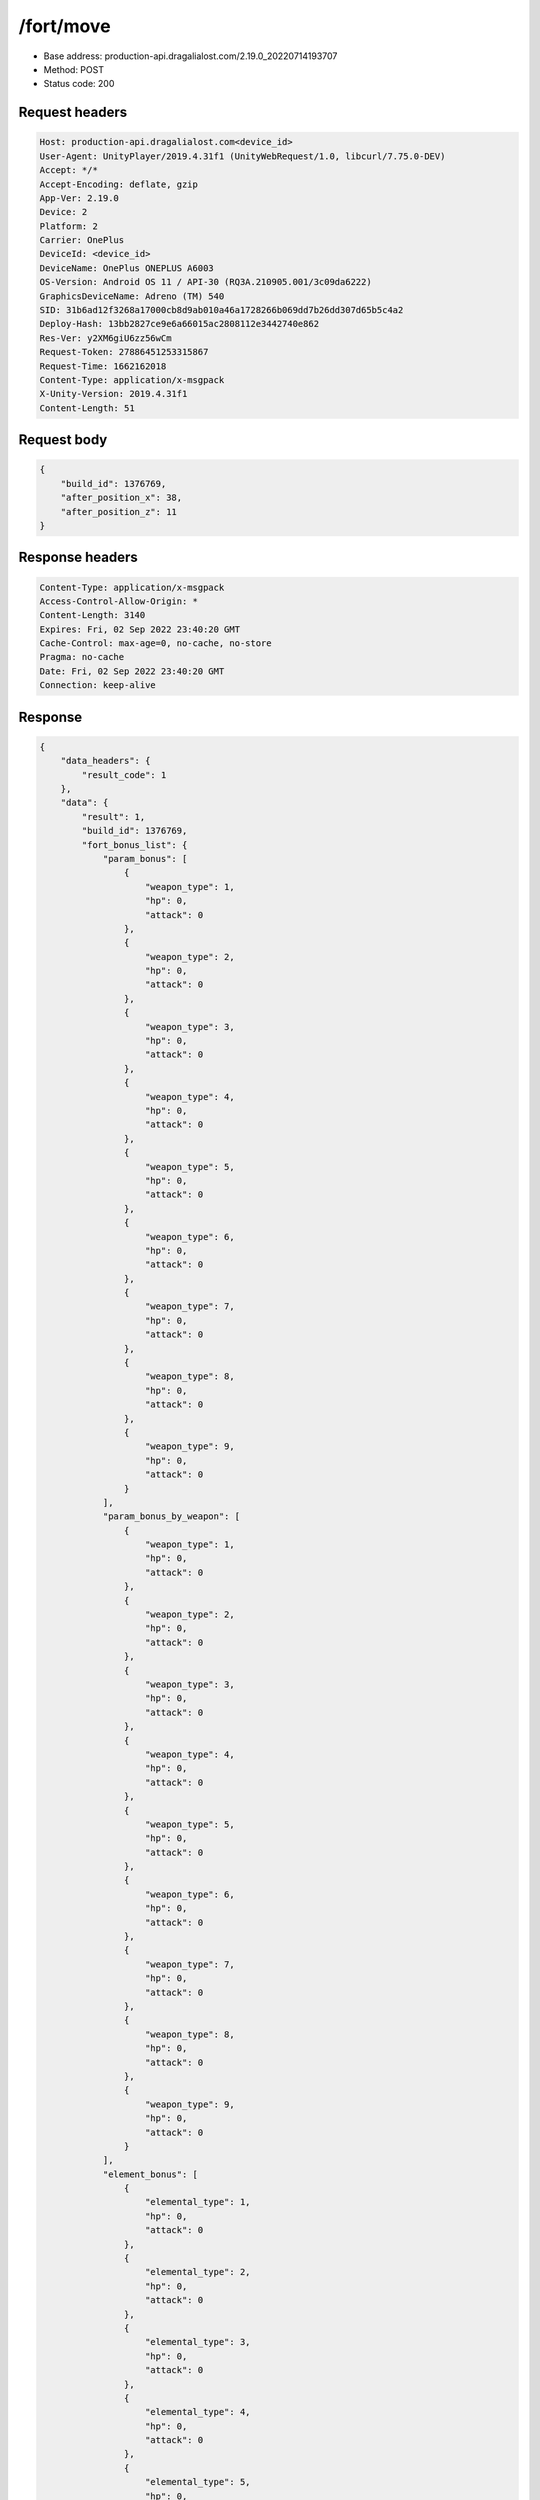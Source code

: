 /fort/move
============================================================

- Base address: production-api.dragalialost.com/2.19.0_20220714193707
- Method: POST
- Status code: 200

Request headers
----------------

.. code-block:: text

	Host: production-api.dragalialost.com<device_id>
	User-Agent: UnityPlayer/2019.4.31f1 (UnityWebRequest/1.0, libcurl/7.75.0-DEV)
	Accept: */*
	Accept-Encoding: deflate, gzip
	App-Ver: 2.19.0
	Device: 2
	Platform: 2
	Carrier: OnePlus
	DeviceId: <device_id>
	DeviceName: OnePlus ONEPLUS A6003
	OS-Version: Android OS 11 / API-30 (RQ3A.210905.001/3c09da6222)
	GraphicsDeviceName: Adreno (TM) 540
	SID: 31b6ad12f3268a17000cb8d9ab010a46a1728266b069dd7b26dd307d65b5c4a2
	Deploy-Hash: 13bb2827ce9e6a66015ac2808112e3442740e862
	Res-Ver: y2XM6giU6zz56wCm
	Request-Token: 27886451253315867
	Request-Time: 1662162018
	Content-Type: application/x-msgpack
	X-Unity-Version: 2019.4.31f1
	Content-Length: 51


Request body
----------------

.. code-block:: json

	{
	    "build_id": 1376769,
	    "after_position_x": 38,
	    "after_position_z": 11
	}

Response headers
----------------

.. code-block:: text

	Content-Type: application/x-msgpack
	Access-Control-Allow-Origin: *
	Content-Length: 3140
	Expires: Fri, 02 Sep 2022 23:40:20 GMT
	Cache-Control: max-age=0, no-cache, no-store
	Pragma: no-cache
	Date: Fri, 02 Sep 2022 23:40:20 GMT
	Connection: keep-alive


Response
----------------

.. code-block:: json

	{
	    "data_headers": {
	        "result_code": 1
	    },
	    "data": {
	        "result": 1,
	        "build_id": 1376769,
	        "fort_bonus_list": {
	            "param_bonus": [
	                {
	                    "weapon_type": 1,
	                    "hp": 0,
	                    "attack": 0
	                },
	                {
	                    "weapon_type": 2,
	                    "hp": 0,
	                    "attack": 0
	                },
	                {
	                    "weapon_type": 3,
	                    "hp": 0,
	                    "attack": 0
	                },
	                {
	                    "weapon_type": 4,
	                    "hp": 0,
	                    "attack": 0
	                },
	                {
	                    "weapon_type": 5,
	                    "hp": 0,
	                    "attack": 0
	                },
	                {
	                    "weapon_type": 6,
	                    "hp": 0,
	                    "attack": 0
	                },
	                {
	                    "weapon_type": 7,
	                    "hp": 0,
	                    "attack": 0
	                },
	                {
	                    "weapon_type": 8,
	                    "hp": 0,
	                    "attack": 0
	                },
	                {
	                    "weapon_type": 9,
	                    "hp": 0,
	                    "attack": 0
	                }
	            ],
	            "param_bonus_by_weapon": [
	                {
	                    "weapon_type": 1,
	                    "hp": 0,
	                    "attack": 0
	                },
	                {
	                    "weapon_type": 2,
	                    "hp": 0,
	                    "attack": 0
	                },
	                {
	                    "weapon_type": 3,
	                    "hp": 0,
	                    "attack": 0
	                },
	                {
	                    "weapon_type": 4,
	                    "hp": 0,
	                    "attack": 0
	                },
	                {
	                    "weapon_type": 5,
	                    "hp": 0,
	                    "attack": 0
	                },
	                {
	                    "weapon_type": 6,
	                    "hp": 0,
	                    "attack": 0
	                },
	                {
	                    "weapon_type": 7,
	                    "hp": 0,
	                    "attack": 0
	                },
	                {
	                    "weapon_type": 8,
	                    "hp": 0,
	                    "attack": 0
	                },
	                {
	                    "weapon_type": 9,
	                    "hp": 0,
	                    "attack": 0
	                }
	            ],
	            "element_bonus": [
	                {
	                    "elemental_type": 1,
	                    "hp": 0,
	                    "attack": 0
	                },
	                {
	                    "elemental_type": 2,
	                    "hp": 0,
	                    "attack": 0
	                },
	                {
	                    "elemental_type": 3,
	                    "hp": 0,
	                    "attack": 0
	                },
	                {
	                    "elemental_type": 4,
	                    "hp": 0,
	                    "attack": 0
	                },
	                {
	                    "elemental_type": 5,
	                    "hp": 0,
	                    "attack": 0
	                },
	                {
	                    "elemental_type": 99,
	                    "hp": 0,
	                    "attack": 0
	                }
	            ],
	            "chara_bonus_by_album": [
	                {
	                    "elemental_type": 1,
	                    "hp": 0.8,
	                    "attack": 0.8
	                },
	                {
	                    "elemental_type": 2,
	                    "hp": 0.7,
	                    "attack": 0.7
	                },
	                {
	                    "elemental_type": 3,
	                    "hp": 0.9,
	                    "attack": 0.9
	                },
	                {
	                    "elemental_type": 4,
	                    "hp": 0.8,
	                    "attack": 0.8
	                },
	                {
	                    "elemental_type": 5,
	                    "hp": 0.7,
	                    "attack": 0.7
	                },
	                {
	                    "elemental_type": 99,
	                    "hp": 0,
	                    "attack": 0
	                }
	            ],
	            "all_bonus": {
	                "hp": 0,
	                "attack": 0
	            },
	            "dragon_bonus": [
	                {
	                    "elemental_type": 1,
	                    "dragon_bonus": 0,
	                    "hp": 0,
	                    "attack": 0
	                },
	                {
	                    "elemental_type": 2,
	                    "dragon_bonus": 0,
	                    "hp": 0,
	                    "attack": 0
	                },
	                {
	                    "elemental_type": 3,
	                    "dragon_bonus": 0,
	                    "hp": 0,
	                    "attack": 0
	                },
	                {
	                    "elemental_type": 4,
	                    "dragon_bonus": 0,
	                    "hp": 0,
	                    "attack": 0
	                },
	                {
	                    "elemental_type": 5,
	                    "dragon_bonus": 0,
	                    "hp": 0,
	                    "attack": 0
	                },
	                {
	                    "elemental_type": 99,
	                    "dragon_bonus": 0,
	                    "hp": 0,
	                    "attack": 0
	                }
	            ],
	            "dragon_bonus_by_album": [
	                {
	                    "elemental_type": 1,
	                    "hp": 0.5,
	                    "attack": 0.5
	                },
	                {
	                    "elemental_type": 2,
	                    "hp": 0.3,
	                    "attack": 0.3
	                },
	                {
	                    "elemental_type": 3,
	                    "hp": 0.5,
	                    "attack": 0.5
	                },
	                {
	                    "elemental_type": 4,
	                    "hp": 0.3,
	                    "attack": 0.3
	                },
	                {
	                    "elemental_type": 5,
	                    "hp": 0.3,
	                    "attack": 0.3
	                },
	                {
	                    "elemental_type": 99,
	                    "hp": 0,
	                    "attack": 0
	                }
	            ],
	            "dragon_time_bonus": {
	                "dragon_time_bonus": 0
	            }
	        },
	        "production_rp": {
	            "speed": 6.88,
	            "max": 3300
	        },
	        "production_df": {
	            "speed": 0.01,
	            "max": 6
	        },
	        "production_st": {
	            "speed": 0.03,
	            "max": 144
	        },
	        "update_data_list": {
	            "build_list": [
	                {
	                    "build_id": 1376769,
	                    "fort_plant_detail_id": 10030101,
	                    "position_x": 38,
	                    "position_z": 11,
	                    "build_status": 0,
	                    "build_start_date": 0,
	                    "build_end_date": 0,
	                    "level": 1,
	                    "plant_id": 100301,
	                    "is_new": 0,
	                    "remain_time": 0,
	                    "last_income_date": 1662162020,
	                    "last_income_time": 0
	                }
	            ],
	            "mission_notice": {
	                "normal_mission_notice": {
	                    "is_update": 0,
	                    "receivable_reward_count": 0,
	                    "new_complete_mission_id_list": [],
	                    "pickup_mission_count": 0
	                },
	                "daily_mission_notice": {
	                    "is_update": 0,
	                    "receivable_reward_count": 0,
	                    "new_complete_mission_id_list": [],
	                    "pickup_mission_count": 0
	                },
	                "period_mission_notice": {
	                    "is_update": 0,
	                    "receivable_reward_count": 0,
	                    "new_complete_mission_id_list": [],
	                    "pickup_mission_count": 0
	                },
	                "beginner_mission_notice": {
	                    "is_update": 0,
	                    "receivable_reward_count": 0,
	                    "new_complete_mission_id_list": [],
	                    "pickup_mission_count": 0
	                },
	                "special_mission_notice": {
	                    "is_update": 0,
	                    "receivable_reward_count": 0,
	                    "new_complete_mission_id_list": [],
	                    "pickup_mission_count": 0
	                },
	                "main_story_mission_notice": {
	                    "is_update": 0,
	                    "receivable_reward_count": 0,
	                    "new_complete_mission_id_list": [],
	                    "pickup_mission_count": 0
	                },
	                "memory_event_mission_notice": {
	                    "is_update": 0,
	                    "receivable_reward_count": 0,
	                    "new_complete_mission_id_list": [],
	                    "pickup_mission_count": 0
	                },
	                "drill_mission_notice": {
	                    "is_update": 1,
	                    "receivable_reward_count": 2,
	                    "new_complete_mission_id_list": [
	                        101300
	                    ],
	                    "pickup_mission_count": 0,
	                    "all_mission_count": 55,
	                    "completed_mission_count": 13,
	                    "current_mission_id": 100300
	                },
	                "album_mission_notice": {
	                    "is_update": 0,
	                    "receivable_reward_count": 0,
	                    "new_complete_mission_id_list": [],
	                    "pickup_mission_count": 0
	                }
	            },
	            "current_main_story_mission": [],
	            "functional_maintenance_list": []
	        }
	    }
	}

Notes
------
